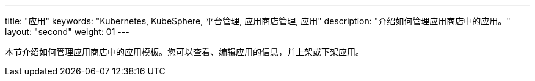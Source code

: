 ---
title: "应用"
keywords: "Kubernetes, KubeSphere, 平台管理, 应用商店管理, 应用"
description: "介绍如何管理应用商店中的应用。"
layout: "second"
weight: 01
---


本节介绍如何管理应用商店中的应用模板。您可以查看、编辑应用的信息，并上架或下架应用。
